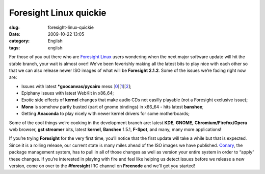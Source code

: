 Foresight Linux quickie
#######################
:slug: foresight-linux-quickie
:date: 2009-10-22 13:05
:category: English
:tags: english

For those of you out there who are `Foresight
Linux <http://www.foresightlinux.org>`__ users wondering when the next
major software update will hit the stable branch, your wait is almost
over! We’ve been feverishly making all the latest bits to play nice with
each other so that we can also release newer ISO images of what will be
**Foresight 2.1.2**. Some of the issues we’re facing right now are:

-  Issues with latest **\*goocanvas/pycairo** mess
   [`0 <https://bugzilla.gnome.org/show_bug.cgi?id=576198>`__\ ][`1 <http://bugs.freedesktop.org/show_bug.cgi?id=23073>`__\ ][`2 <https://bugzilla.redhat.com/show_bug.cgi?id=515455>`__\ ];
-  Epiphany issues with latest WebKit in x86\_64;
-  Exotic side effects of **kernel** changes that make audio CDs not
   easilly playable (not a Foresight exclusive issue);
-  **Mono** is somehow partly busted (part of gnome bindings) in x86\_64
   - hits latest **banshee**;
-  Getting **Anaconda** to play nicely with newer kernel drivers for
   some motherboards;

Some of the cool things we’re cooking in the development branch are:
latest **KDE**, **GNOME**, **Chromium/Firefox/Opera** web browser, **gst
streamer** bits, latest **kernel**, **Banshee** 1.5.1, **F-Spot**, and
many, many more applications!

If you’re trying **Foresight** for the very first time, you’ll notice
that the first update will take a while but that is expected. Since it
is a rolling release, our current state is many miles ahead of the ISO
images we have published.
`Conary <http://wiki.rpath.com/wiki/Conary>`__, the package management
system, has to pull in all of those changes as well as version your
entire system in order to “apply” these changes. If you’re interested in
playing with fire and feel like helping us detect issues before we
release a new version, come on over to the **#foresight** IRC channel on
**Freenode** and we’ll get you started!
